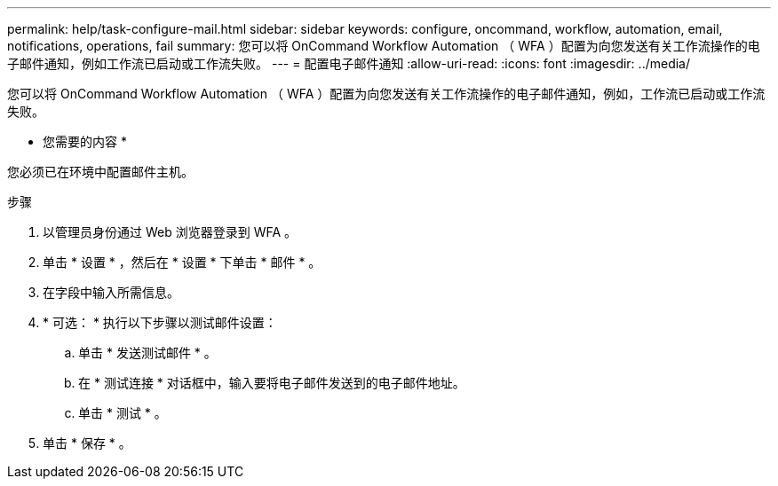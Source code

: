 ---
permalink: help/task-configure-mail.html 
sidebar: sidebar 
keywords: configure, oncommand, workflow, automation, email, notifications, operations, fail 
summary: 您可以将 OnCommand Workflow Automation （ WFA ）配置为向您发送有关工作流操作的电子邮件通知，例如工作流已启动或工作流失败。 
---
= 配置电子邮件通知
:allow-uri-read: 
:icons: font
:imagesdir: ../media/


[role="lead"]
您可以将 OnCommand Workflow Automation （ WFA ）配置为向您发送有关工作流操作的电子邮件通知，例如，工作流已启动或工作流失败。

* 您需要的内容 *

您必须已在环境中配置邮件主机。

.步骤
. 以管理员身份通过 Web 浏览器登录到 WFA 。
. 单击 * 设置 * ，然后在 * 设置 * 下单击 * 邮件 * 。
. 在字段中输入所需信息。
. * 可选： * 执行以下步骤以测试邮件设置：
+
.. 单击 * 发送测试邮件 * 。
.. 在 * 测试连接 * 对话框中，输入要将电子邮件发送到的电子邮件地址。
.. 单击 * 测试 * 。


. 单击 * 保存 * 。

